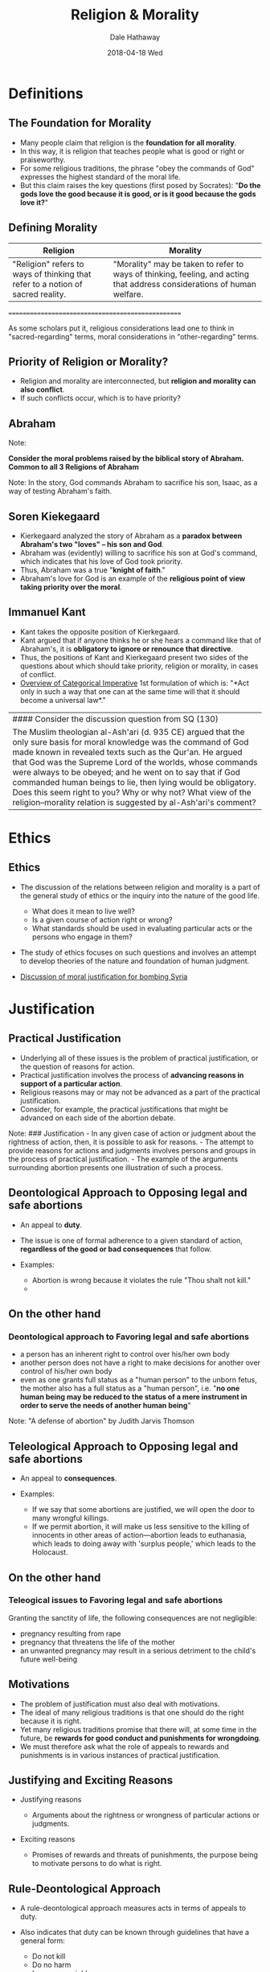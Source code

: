 #+Author: Dale Hathaway
#+Title:Religion & Morality
#+Date: 2018-04-18 Wed
#+Email: hathawayd@winthrop.edu
#+OPTIONS: org-reveal-title-slide:"%t"
#+OPTIONS: reveal_width:1000 reveal_height:800 
#+REVEAL_MARGIN: 0.1
#+REVEAL_MIN_SCALE: 0.5
#+REVEAL_MAX_SCALE: 2
#+REVEAL_HLEVEL: 1
#+OPTIONS: toc:1 num:nil
#+REVEAL_HEAD_PREAMBLE: <meta name="description" content="Org-Reveal">
#+REVEAL_POSTAMBLE: <p> Created by Dale Hathaway. </p>
#+REVEAL_PLUGINS: (markdown notes)

* Definitions
** The Foundation for Morality
   :PROPERTIES:
   :CUSTOM_ID: the-foundation-for-morality
   :END:

-  Many people claim that religion is the *foundation for all morality*.
-  In this way, it is religion that teaches people what is good or right
   or praiseworthy.
-  For some religious traditions, the phrase "obey the commands of God"
   expresses the highest standard of the moral life.
-  But this claim raises the key questions (first posed by Socrates):
   "*Do the gods love the good because it is good, or is it good because
   the gods love it?*"



** Defining Morality
   :PROPERTIES:
   :CUSTOM_ID: defining-morality
   :END:

| Religion                                                                        | Morality                                                                                                                |
|---------------------------------------------------------------------------------+-------------------------------------------------------------------------------------------------------------------------|
| "Religion" refers to ways of thinking that refer to a notion of sacred reality. | "Morality" may be taken to refer to ways of thinking, feeling, and acting that address considerations of human welfare. |


#+BEGIN_NOTES


==================================================

As some scholars put it, religious considerations lead one to think in
"sacred-regarding" terms, moral considerations in "other-regarding"
terms.

#+END_NOTES

** Priority of Religion or Morality?
   :PROPERTIES:
   :CUSTOM_ID: priority-of-religion-or-morality
   :END:

-  Religion and morality are interconnected, but *religion and morality
   can also conflict*.
-  If such conflicts occur, which is to have priority?



** Abraham
:PROPERTIES:
:reveal_background: https://upload.wikimedia.org/wikipedia/commons/7/7b/Abraham.jpg
:reveal_background_size: 1100px
:reveal_background_trans: slide
:END:

#+BEGIN_NOTES

Note:

*Consider the moral problems raised by the biblical story of Abraham.
Common to all 3 Religions of Abraham*

Note: In the story, God commands Abraham to sacrifice his son, Isaac, as
a way of testing Abraham's faith.
#+END_NOTES


** Soren Kiekegaard
   :PROPERTIES:
   :CUSTOM_ID: soren-kiekegaard
   :END:

-  Kierkegaard analyzed the story of Abraham as a *paradox between
   Abraham's two "loves" -- his son and God*.
-  Abraham was (evidently) willing to sacrifice his son at God's
   command, which indicates that his love of God took priority.
-  Thus, Abraham was a true "*knight of faith*."
-  Abraham's love for God is an example of the *religious point of view
   taking priority over the moral*.



** Immanuel Kant
   :PROPERTIES:
   :CUSTOM_ID: immanuel-kant
   :END:

-  Kant takes the opposite position of Kierkegaard.
-  Kant argued that if anyone thinks he or she hears a command like that
   of Abraham's, it is *obligatory to ignore or renounce that
   directive*.
-  Thus, the positions of Kant and Kierkegaard present two sides of the
   questions about which should take priority, religion or morality, in
   cases of conflict.
-  [[http://www.csus.edu/indiv/g/gaskilld/ethics/kantian%20ethics.htm][Overview of Categorical Imperative]] 1st formulation of which is: "*Act only
   in such a way that one can at the same time will that it should
   become a universal law*."

#+BEGIN_NOTES


| #### Consider the discussion question from SQ (130)                                                                                                                                                                                                                                                                                                                                                                                                                                                         |
| The Muslim theologian al-Ash'ari (d. 935 CE) argued that the only sure basis for moral knowledge was the command of God made known in revealed texts such as the Qur'an. He argued that God was the Supreme Lord of the worlds, whose commands were always to be obeyed; and he went on to say that if God commanded human beings to lie, then lying would be obligatory. Does this seem right to you? Why or why not? What view of the religion--morality relation is suggested by al-Ash'ari's comment?   |
#+END_NOTES
* Ethics
** Ethics
   :PROPERTIES:
   :CUSTOM_ID: ethics
   :END:

-  The discussion of the relations between religion and morality is a
   part of the general study of ethics or the inquiry into the nature of
   the good life.

   -  What does it mean to live well?
   -  Is a given course of action right or wrong?
   -  What standards should be used in evaluating particular acts or the
      persons who engage in them?

-  The study of ethics focuses on such questions and involves an attempt
   to develop theories of the nature and foundation of human judgment.
-  [[http://www.cnn.com/2017/04/13/politics/syria-religious-justified/index.html][Discussion
   of moral justification for bombing Syria]]



* Justification
** Practical Justification
   :PROPERTIES:
   :CUSTOM_ID: practical-justification
   :END:

-  Underlying all of these issues is the problem of practical
   justification, or the question of reasons for action.
-  Practical justification involves the process of *advancing reasons in
   support of a particular action*.
-  Religious reasons may or may not be advanced as a part of the
   practical justification.
-  Consider, for example, the practical justifications that might be
   advanced on each side of the abortion debate.


#+BEGIN_NOTES

Note: ### Justification - In any given case of action or judgment about
the rightness of action, then, it is possible to ask for reasons. - The
attempt to provide reasons for actions and judgments involves persons
and groups in the process of practical justification. - The example of
the arguments surrounding abortion presents one illustration of such a
process.
#+END_NOTES


** Deontological Approach to Opposing legal and safe abortions
   :PROPERTIES:
   :CUSTOM_ID: deontological-approach-to-opposing-legal-and-safe-abortions
   :END:

-  An appeal to *duty*.
-  The issue is one of formal adherence to a given standard of action,
   *regardless of the good or bad consequences* that follow.
-  Examples:

   -  Abortion is wrong because it violates the rule "Thou shalt not
      kill."
   -  ** Abortion is wrong because it violates the command of God.
         :PROPERTIES:
         :CUSTOM_ID: abortion-is-wrong-because-it-violates-the-command-of-god.
         :END:

** On the other hand
   :PROPERTIES:
   :CUSTOM_ID: on-the-other-hand
   :END:

*** Deontological approach to Favoring legal and safe abortions
    :PROPERTIES:
    :CUSTOM_ID: deontological-approach-to-favoring-legal-and-safe-abortions
    :END:

-  a person has an inherent right to control over his/her own body
-  another person does not have a right to make decisions for another
   over control of his/her own body
-  even as one grants full status as a "human person" to the unborn
   fetus, the mother also has a full status as a "human person", i.e.
   "*no one human being may be reduced to the status of a mere
   instrument in order to serve the needs of another human being*"

#+BEGIN_NOTES


Note: "A defense of abortion" by Judith Jarvis Thomson
#+END_NOTES


** Teleological Approach to Opposing legal and safe abortions
   :PROPERTIES:
   :CUSTOM_ID: teleological-approach-to-opposing-legal-and-safe-abortions
   :END:

-  An appeal to *consequences*.
-  Examples:

   -  If we say that some abortions are justified, we will open the door
      to many wrongful killings.
   -  If we permit abortion, it will make us less sensitive to the
      killing of innocents in other areas of action---abortion leads to
      euthanasia, which leads to doing away with 'surplus people,' which
      leads to the Holocaust.



** On the other hand
   :PROPERTIES:
   :CUSTOM_ID: on-the-other-hand-1
   :END:

*** Teleogical issues to Favoring legal and safe abortions
    :PROPERTIES:
    :CUSTOM_ID: teleogical-issues-to-favoring-legal-and-safe-abortions
    :END:

Granting the sanctity of life, the following consequences are not
negligible:

-  pregnancy resulting from rape
-  pregnancy that threatens the life of the mother
-  an unwanted pregnancy may result in a serious detriment to the
   child's future well-being



** Motivations
   :PROPERTIES:
   :CUSTOM_ID: motivations
   :END:

-  The problem of justification must also deal with motivations.
-  The ideal of many religious traditions is that one should do the
   right because it is right.
-  Yet many religious traditions promise that there will, at some time
   in the future, be *rewards for good conduct and punishments for
   wrongdoing*.
-  We must therefore ask what the role of appeals to rewards and
   punishments is in various instances of practical justification.



** Justifying and Exciting Reasons
   :PROPERTIES:
   :CUSTOM_ID: justifying-and-exciting-reasons
   :END:

-  Justifying reasons

   -  Arguments about the rightness or wrongness of particular actions
      or judgments.

-  Exciting reasons

   -  Promises of rewards and threats of punishments, the purpose being
      to motivate persons to do what is right.



** Rule-Deontological Approach
   :PROPERTIES:
   :CUSTOM_ID: rule-deontological-approach
   :END:

-  A rule-deontological approach measures acts in terms of appeals to
   duty.
-  Also indicates that duty can be known through guidelines that have a
   general form:

   -  Do not kill
   -  Do no harm
   -  Love your neighbor



** Rule-Teleological Approach
   :PROPERTIES:
   :CUSTOM_ID: rule-teleological-approach
   :END:

Makes reference to similar sorts of action guides but understands them
to be general statements concerning those types of behavior that, over
the long course of personal or social experience, make for good
consequences.



** Acts vs. Rules
   :PROPERTIES:
   :CUSTOM_ID: acts-vs.-rules
   :END:

-  Both act-deontological and act-teleological approaches to
   justification emphasize the importance of individual acts or
   situations in which judgments must be made.
-  For these approaches, there are no generally valid guidelines by
   which human beings may know their duty or that can be said to yield
   good results.

   -  Rules, principles, or other norms are just "rules of thumb"
   -  They provide assistance but have little or no authority in
      justifying particular judgments



* Case Studies
** Case Studies
   :PROPERTIES:
   :CUSTOM_ID: case-studies
   :END:

-  Hindu
-  Islamic
-  Christian



** Hindu Caste System
   :PROPERTIES:
   :CUSTOM_ID: hindu-caste-system
   :END:

-  Caste is a way of institutionalizing certain forms of labor necessary
   to social life.
-  The four major castes represent the priestly, warrior, merchant, and
   laboring classes.
-  A fifth group, the "outcastes," is in effect outside the system and
   does the tasks that are beneath the other classes.
-  The caste system thus represents an institution that serves to order
   society and that can be justified in religious terms.



** Hindu Caste System
   :PROPERTIES:
   :CUSTOM_ID: hindu-caste-system-1
   :END:

-  But the religious ideals of Hinduism and the ordinary morality of
   Indian society are in conflict.
-  At the heart of Hinduism is the principle of renunciation.
-  One who renounces becomes a wandering ascetic, no longer fulfilling
   the vocation of his caste but rather living off the largesse of
   others.
-  But Indian society demands, as a matter of right action, fulfillment
   of the vocation of the caste.



** Islam and War
   :PROPERTIES:
   :CUSTOM_ID: islam-and-war
   :END:

-  In Islam, discussion of the religious and moral dimensions of war
   appears very early, in connection with the life and work of Muhammad.
-  Muhammad and his followers were persecuted.
-  In response, they began raids and eventually a war against their
   persecutors.
-  As a result, ancient religious scholars justify the use of force to
   expand Islam.



* Thought Experiment
** Thought Experiment (130)
   :PROPERTIES:
   :CUSTOM_ID: thought-experiment-130
   :END:

The pacifist scholar Roland Bainton argued in his study of /Christian
ATttitudes Toward War and Peace/ that holy wars -- wars fought for
religious reasons -- tend to become crusades -- wars in which the enemy
is counted as demonic and worthy of total extermination. As you think of
wars in the 20th c. and 21st c. Is this true?



** Christianity and Prayer
   :PROPERTIES:
   :CUSTOM_ID: christianity-and-prayer
   :END:

-  Prayer can be seen as an obligation or duty of Christians.
-  Prayer is, therefore, justified by the command of God.
-  But, prayer might also be seen as an activity that is justified by
   the command of God.
-  Thus, prayer is justified in deontological terms and it is also an
   act justified by certain ends.



** Religion and Morality: Patterns
   :PROPERTIES:
   :CUSTOM_ID: religion-and-morality-patterns
   :END:

-  In the case of Hinduism and the caste system, there is evidence of
   *religion and morality in tension*.
-  Because the ideal of renunciation indicates the priority of
   sacred-regarding over other-regarding concerns, religion and morality
   appear to be in competition.
-  The same tension is evident in the biblical *story of Abraham*.



** Religion and Morality: Patterns
   :PROPERTIES:
   :CUSTOM_ID: religion-and-morality-patterns-1
   :END:

-  In the case of Islam, one finds *evidence of religion complementing
   and filling out morality*.
-  Ordinary moral concern suggests that war is an act in need of
   justification.
-  From the standpoint of classical Sunni teaching, religion justified
   the use of war to extend or defend the borders of the territory of
   Islam, at the discretion of the leader of the Muslim community,
   according to the command of God.



** Religion and Morality: Patterns
   :PROPERTIES:
   :CUSTOM_ID: religion-and-morality-patterns-2
   :END:

-  Christian discussion of the question "why pray?" provides evidence of
   religion animating the moral life, that is, providing reinforcement
   to the will to do what is good.
-  One could cite other examples of religion animating the moral life in
   the teaching of Christianity, Judaism, and Islam on martyrdom, and
   again, in Buddhist emphasis on meditation, or in the Confucian
   approach to ritual.

